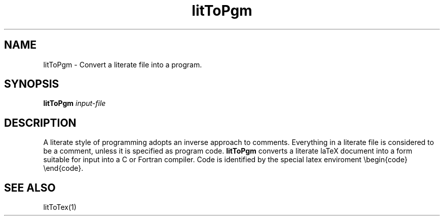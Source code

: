 .TH "litToPgm" 1 "1.4 25/9/98" "Oxford BSP Toolset"
.SH NAME
litToPgm \- Convert a literate file into a program.

.SH SYNOPSIS
.BI "litToPgm " "input-file"

.SH DESCRIPTION
A literate style of programming adopts an inverse approach to
comments. Everything in a literate file is considered to be a
comment, unless it is specified as program code. 
.B litToPgm 
converts a literate laTeX document into a form suitable for input into a
C or Fortran compiler. Code is identified by the special latex
enviroment \\begin{code} \\end{code}.

.SH "SEE ALSO"
litToTex(1)



